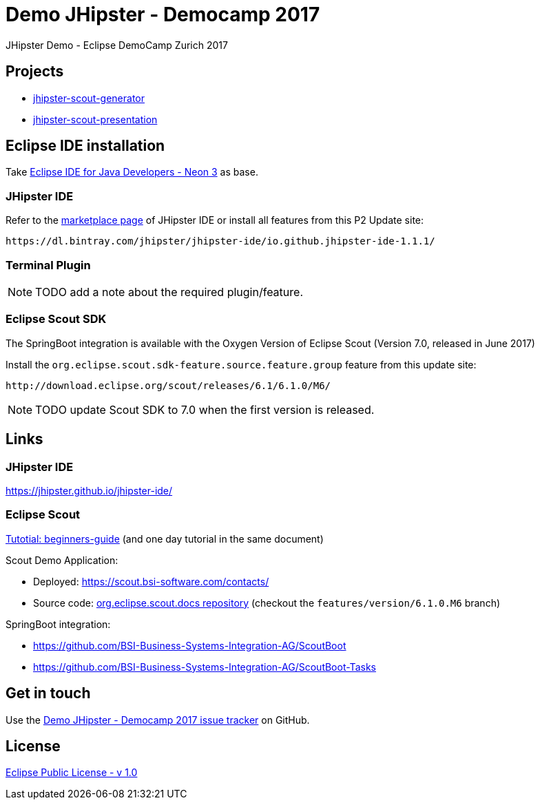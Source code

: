 :gh-repo-owner: BSI-Business-Systems-Integration-AG
:gh-repo-name: demo-jhipster-democamp-2017

:project-name: Demo JHipster - Democamp 2017
:license: http://www.eclipse.org/legal/epl-v10.html
:license-name: Eclipse Public License - v 1.0

:git-repository: {gh-repo-owner}/{gh-repo-name}
:issues: https://github.com/{git-repository}/issues

= {project-name}
JHipster Demo - Eclipse DemoCamp Zurich 2017

== Projects

* link:jhipster-scout-generator/[jhipster-scout-generator]
* link:jhipster-scout-presentation/[jhipster-scout-presentation]

== Eclipse IDE installation

Take link:http://www.eclipse.org/downloads/packages/eclipse-ide-java-developers/neon3[Eclipse IDE for Java Developers - Neon 3] as base.

=== JHipster IDE

Refer to the link:https://marketplace.eclipse.org/content/jhipster-ide[marketplace page] of JHipster IDE or install all features from this P2 Update site:

----
https://dl.bintray.com/jhipster/jhipster-ide/io.github.jhipster-ide-1.1.1/
----


=== Terminal Plugin

NOTE: TODO add a note about the required plugin/feature.


=== Eclipse Scout SDK

The SpringBoot integration is available with the Oxygen Version of Eclipse Scout (Version 7.0, released in June 2017)

Install the `org.eclipse.scout.sdk-feature.source.feature.group` feature from this update site:

----
http://download.eclipse.org/scout/releases/6.1/6.1.0/M6/
----

NOTE: TODO update Scout SDK to 7.0 when the first version is released.

== Links

=== JHipster IDE

https://jhipster.github.io/jhipster-ide/

=== Eclipse Scout

link:http://eclipsescout.github.io/7.0/beginners-guide.html#cha-helloworld[Tutotial: beginners-guide] (and one day tutorial in the same document)

Scout Demo Application:

* Deployed: https://scout.bsi-software.com/contacts/
* Source code: link:https://github.com/BSI-Business-Systems-Integration-AG/org.eclipse.scout.docs[org.eclipse.scout.docs repository] (checkout the `features/version/6.1.0.M6` branch)

SpringBoot integration:

* https://github.com/BSI-Business-Systems-Integration-AG/ScoutBoot
* https://github.com/BSI-Business-Systems-Integration-AG/ScoutBoot-Tasks


== Get in touch

Use the link:{issues}[{project-name} issue tracker] on GitHub.


== License

link:{license}[{license-name}]
